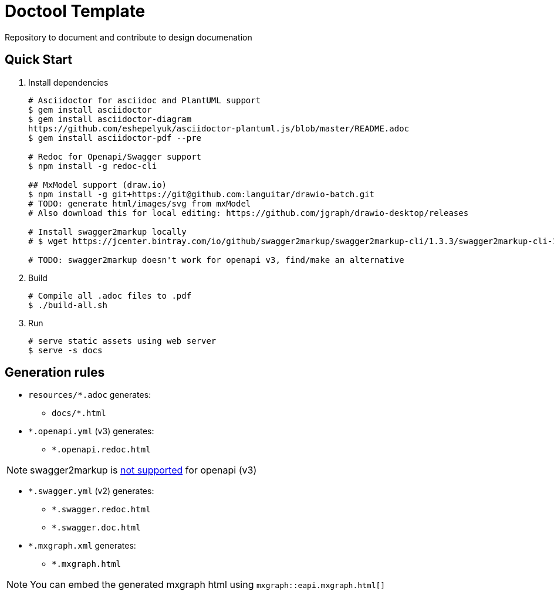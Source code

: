 = Doctool Template
:last-update-label!:

Repository to document and contribute to design documenation

== Quick Start

1. Install dependencies
+
[bash]
----
# Asciidoctor for asciidoc and PlantUML support
$ gem install asciidoctor
$ gem install asciidoctor-diagram
https://github.com/eshepelyuk/asciidoctor-plantuml.js/blob/master/README.adoc
$ gem install asciidoctor-pdf --pre

# Redoc for Openapi/Swagger support
$ npm install -g redoc-cli

## MxModel support (draw.io)
$ npm install -g git+https://git@github.com:languitar/drawio-batch.git
# TODO: generate html/images/svg from mxModel
# Also download this for local editing: https://github.com/jgraph/drawio-desktop/releases

# Install swagger2markup locally
# $ wget https://jcenter.bintray.com/io/github/swagger2markup/swagger2markup-cli/1.3.3/swagger2markup-cli-1.3.3.jar -O ./bin/swagger2markup.jar

# TODO: swagger2markup doesn't work for openapi v3, find/make an alternative

----

2. Build
+
[bash]
----
# Compile all .adoc files to .pdf
$ ./build-all.sh
----

3. Run
+
[bash]
----
# serve static assets using web server
$ serve -s docs
----

== Generation rules

* `resources/*.adoc` generates:
** `docs/*.html`
* `*.openapi.yml` (v3) generates:
** `*.openapi.redoc.html`

NOTE: swagger2markup is link:https://github.com/Swagger2Markup/swagger2markup/issues/340[not supported] for openapi (v3)

* `*.swagger.yml` (v2) generates:
** `*.swagger.redoc.html`
** `*.swagger.doc.html`
* `*.mxgraph.xml` generates:
** `*.mxgraph.html`

NOTE: You can embed the generated mxgraph html using `mxgraph::eapi.mxgraph.html[]`
